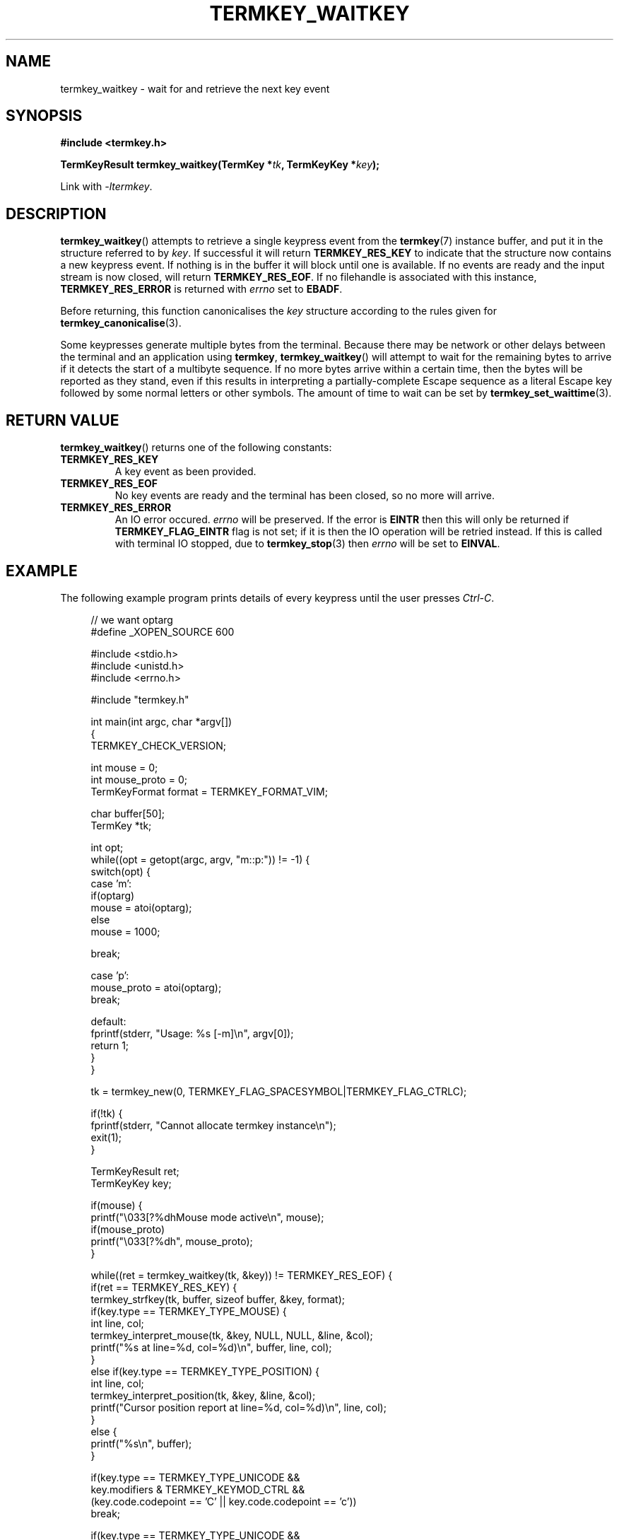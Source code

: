 .TH TERMKEY_WAITKEY 3
.SH NAME
termkey_waitkey \- wait for and retrieve the next key event
.SH SYNOPSIS
.nf
.B #include <termkey.h>
.sp
.BI "TermKeyResult termkey_waitkey(TermKey *" tk ", TermKeyKey *" key );
.fi
.sp
Link with \fI-ltermkey\fP.
.SH DESCRIPTION
\fBtermkey_waitkey\fP() attempts to retrieve a single keypress event from the \fBtermkey\fP(7) instance buffer, and put it in the structure referred to by \fIkey\fP. If successful it will return \fBTERMKEY_RES_KEY\fP to indicate that the structure now contains a new keypress event. If nothing is in the buffer it will block until one is available. If no events are ready and the input stream is now closed, will return \fBTERMKEY_RES_EOF\fP. If no filehandle is associated with this instance, \fBTERMKEY_RES_ERROR\fP is returned with \fIerrno\fP set to \fBEBADF\fP.
.PP
Before returning, this function canonicalises the \fIkey\fP structure according to the rules given for \fBtermkey_canonicalise\fP(3).
.PP
Some keypresses generate multiple bytes from the terminal. Because there may be network or other delays between the terminal and an application using \fBtermkey\fP, \fBtermkey_waitkey\fP() will attempt to wait for the remaining bytes to arrive if it detects the start of a multibyte sequence. If no more bytes arrive within a certain time, then the bytes will be reported as they stand, even if this results in interpreting a partially-complete Escape sequence as a literal Escape key followed by some normal letters or other symbols. The amount of time to wait can be set by \fBtermkey_set_waittime\fP(3).
.SH "RETURN VALUE"
\fBtermkey_waitkey\fP() returns one of the following constants:
.TP
.B TERMKEY_RES_KEY
A key event as been provided.
.TP
.B TERMKEY_RES_EOF
No key events are ready and the terminal has been closed, so no more will arrive.
.TP
.B TERMKEY_RES_ERROR
An IO error occured. \fIerrno\fP will be preserved. If the error is \fBEINTR\fP then this will only be returned if \fBTERMKEY_FLAG_EINTR\fP flag is not set; if it is then the IO operation will be retried instead. If this is called with terminal IO stopped, due to \fBtermkey_stop\fP(3) then \fIerrno\fP will be set to \fBEINVAL\fP.
.SH EXAMPLE
The following example program prints details of every keypress until the user presses \fICtrl-C\fP.
.PP
.in +4n
.nf
// we want optarg
#define _XOPEN_SOURCE 600

#include <stdio.h>
#include <unistd.h>
#include <errno.h>

#include "termkey.h"

int main(int argc, char *argv[])
{
  TERMKEY_CHECK_VERSION;

  int mouse = 0;
  int mouse_proto = 0;
  TermKeyFormat format = TERMKEY_FORMAT_VIM;

  char buffer[50];
  TermKey *tk;

  int opt;
  while((opt = getopt(argc, argv, "m::p:")) != -1) {
    switch(opt) {
    case 'm':
      if(optarg)
        mouse = atoi(optarg);
      else
        mouse = 1000;

      break;

    case 'p':
      mouse_proto = atoi(optarg);
      break;

    default:
      fprintf(stderr, "Usage: %s [-m]\\n", argv[0]);
      return 1;
    }
  }

  tk = termkey_new(0, TERMKEY_FLAG_SPACESYMBOL|TERMKEY_FLAG_CTRLC);

  if(!tk) {
    fprintf(stderr, "Cannot allocate termkey instance\\n");
    exit(1);
  }

  TermKeyResult ret;
  TermKeyKey key;

  if(mouse) {
    printf("\\033[?%dhMouse mode active\\n", mouse);
    if(mouse_proto)
      printf("\\033[?%dh", mouse_proto);
  }

  while((ret = termkey_waitkey(tk, &key)) != TERMKEY_RES_EOF) {
    if(ret == TERMKEY_RES_KEY) {
      termkey_strfkey(tk, buffer, sizeof buffer, &key, format);
      if(key.type == TERMKEY_TYPE_MOUSE) {
        int line, col;
        termkey_interpret_mouse(tk, &key, NULL, NULL, &line, &col);
        printf("%s at line=%d, col=%d)\\n", buffer, line, col);
      }
      else if(key.type == TERMKEY_TYPE_POSITION) {
        int line, col;
        termkey_interpret_position(tk, &key, &line, &col);
        printf("Cursor position report at line=%d, col=%d)\\n", line, col);
      }
      else {
        printf("%s\\n", buffer);
      }

      if(key.type == TERMKEY_TYPE_UNICODE &&
         key.modifiers & TERMKEY_KEYMOD_CTRL &&
         (key.code.codepoint == 'C' || key.code.codepoint == 'c'))
        break;

      if(key.type == TERMKEY_TYPE_UNICODE &&
         key.modifiers == 0 &&
         key.code.codepoint == '?') {
        printf("\\033[6n");
        fflush(stdout);
      }
    }
    else if(ret == TERMKEY_RES_ERROR) {
      if(errno != EINTR) {
        perror("termkey_waitkey");
        break;
      }
      printf("Interrupted by signal\\n");
    }
  }

  if(mouse)
    printf("\\033[?%dlMouse mode deactivated\\n", mouse);

  termkey_destroy(tk);
}
.in
.fi
.SH "SEE ALSO"
.BR termkey_getkey (3),
.BR termkey_set_waittime (3),
.BR termkey (7)
